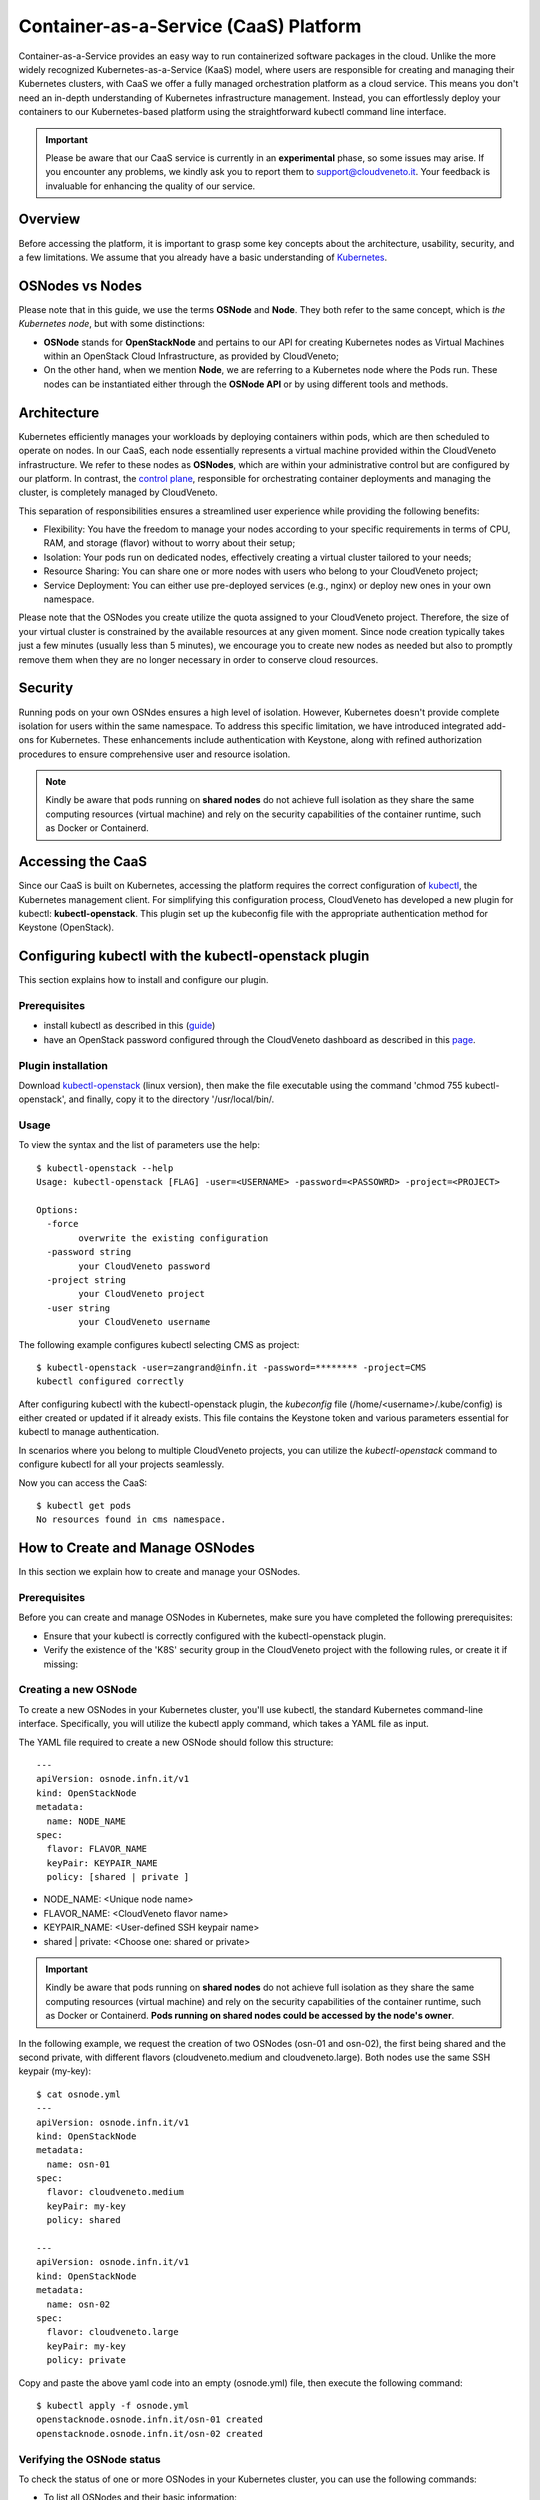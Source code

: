 Container-as-a-Service (CaaS) Platform
=======================================
.. _CaaS:



Container-as-a-Service provides an easy way to run containerized software
packages in the cloud. Unlike the more widely recognized Kubernetes-as-a-Service
(KaaS) model, where users are responsible for creating and managing their
Kubernetes clusters, with CaaS we offer a fully managed orchestration platform
as a cloud service. This means you don't need an in-depth understanding of
Kubernetes infrastructure management. Instead, you can effortlessly deploy
your containers to our Kubernetes-based platform using the straightforward
kubectl command line interface.

.. important::

   Please be aware that our CaaS service is currently in an **experimental** phase, so some issues may arise. If you encounter any problems, we kindly ask you to report them to support@cloudveneto.it. Your feedback is invaluable for enhancing the quality of our service.

   
Overview
--------
Before accessing the platform, it is important to grasp some key concepts 
about the architecture, usability, security, and a few limitations. We 
assume that you already have a basic understanding of `Kubernetes <https://kubernetes.io>`__.


OSNodes vs Nodes
----------------

Please note that in this guide, we use the terms **OSNode** and **Node**. They both refer to the same concept, which is *the Kubernetes node*, but with some distinctions:

- **OSNode** stands for **OpenStackNode** and pertains to our API for creating Kubernetes nodes as Virtual Machines within an OpenStack Cloud Infrastructure, as provided by CloudVeneto;
- On the other hand, when we mention **Node**, we are referring to a Kubernetes node where the Pods run. These nodes can be instantiated either through the **OSNode API** or by using different tools and methods.


Architecture
------------
Kubernetes efficiently manages your workloads by deploying containers within pods, which are then scheduled to operate on nodes. In our CaaS, each node essentially represents a virtual machine provided within the CloudVeneto infrastructure. We refer to these nodes as **OSNodes**, which are within your administrative control but are configured by our platform. In contrast, the `control plane <https://kubernetes.io/docs/concepts/overview/components/>`__, responsible for orchestrating container deployments and managing the cluster, is completely managed by CloudVeneto.

This separation of responsibilities ensures a streamlined user experience while providing the following benefits:

- Flexibility: You have the freedom to manage your nodes according to your specific requirements in terms of CPU, RAM, and storage (flavor) without to worry about their setup;
- Isolation: Your pods run on dedicated nodes, effectively creating a virtual cluster tailored to your needs;
- Resource Sharing: You can share one or more nodes with users who belong to your CloudVeneto project;
- Service Deployment: You can either use pre-deployed services (e.g., nginx) or deploy new ones in your own namespace.

Please note that the OSNodes you create utilize the quota assigned to your CloudVeneto project. Therefore, the size of your virtual cluster is constrained by the available resources at any given moment. Since node creation typically
takes just a few minutes (usually less than 5 minutes), we encourage you to create new nodes as needed but also to promptly remove them when they are no longer necessary in order to conserve cloud resources.


Security
--------
Running pods on your own OSNdes ensures a high level of isolation. However, Kubernetes doesn't provide complete isolation for users
within the same namespace. To address this specific limitation, we have introduced integrated add-ons for Kubernetes. These enhancements include authentication
with Keystone, along with refined authorization procedures to ensure comprehensive user and resource isolation.

.. NOTE ::

   Kindly be aware that pods running on **shared nodes** do not achieve full isolation as they share the same computing resources (virtual machine) and rely on the security capabilities of the  container runtime, such as Docker or Containerd.

   
Accessing the CaaS
-------------------
Since our CaaS is built on Kubernetes, accessing the platform requires the correct configuration of `kubectl <https://kubernetes.io/docs/tasks/tools/>`__, the Kubernetes management client.
For simplifying this configuration process, CloudVeneto has developed a new plugin for kubectl: **kubectl-openstack**. This plugin set up the kubeconfig file with the appropriate authentication method for Keystone (OpenStack). 


Configuring kubectl with the kubectl-openstack plugin
-----------------------------------------------------
This section explains how to install and configure our plugin.

Prerequisites
^^^^^^^^^^^^^
-  install kubectl as described in this (`guide <https://kubernetes.io/docs/tasks/tools/>`__)
-  have an OpenStack password configured through the CloudVeneto dashboard as described in this `page <https://userguide.cloudveneto.it/en/latest/GettingStarted.html#password-management>`__.

Plugin installation
^^^^^^^^^^^^^^^^^^^
Download `kubectl-openstack <https://confluence.infn.it/download/attachments/135594229/kubectl-openstack?version=4&modificationDate=1695203796000&api=v2>`__ (linux version), then make the file executable using the command 'chmod 755 kubectl-openstack', and finally, copy it to the directory '/usr/local/bin/.

Usage
^^^^^
To view the syntax and the list of parameters use the help:
::

    $ kubectl-openstack --help
    Usage: kubectl-openstack [FLAG] -user=<USERNAME> -password=<PASSOWRD> -project=<PROJECT>
 
    Options:
      -force
            overwrite the existing configuration
      -password string
            your CloudVeneto password
      -project string
            your CloudVeneto project
      -user string
            your CloudVeneto username


The following example configures kubectl selecting CMS as project:

::

    $ kubectl-openstack -user=zangrand@infn.it -password=******** -project=CMS
    kubectl configured correctly


After configuring kubectl with the kubectl-openstack plugin, the *kubeconfig* file
(/home/<username>/.kube/config) is either created or updated if it already exists.
This file contains the Keystone token and various parameters essential for kubectl
to manage authentication.

In scenarios where you belong to multiple CloudVeneto projects, you can utilize the
*kubectl-openstack* command to configure kubectl for all your projects seamlessly.

Now you can access the CaaS:

::

    $ kubectl get pods
    No resources found in cms namespace.


How to Create and Manage OSNodes
--------------------------------
In this section we explain how to create and manage your OSNodes.

Prerequisites
^^^^^^^^^^^^^
Before you can create and manage OSNodes in Kubernetes, make sure you have completed the following prerequisites:

-  Ensure that your kubectl is correctly configured with the kubectl-openstack plugin.
-  Verify the existence of the 'K8S' security group in the CloudVeneto project with the following rules, or create it if missing:

.. image:: ./images/security_group.png
   :align: center


Creating a new OSNode
^^^^^^^^^^^^^^^^^^^^^
To create a new OSNodes in your Kubernetes cluster, you'll use kubectl, the standard Kubernetes command-line interface. Specifically, you will utilize the kubectl apply command, which takes a YAML file as input.

The YAML file required to create a new OSNode should follow this structure:

::

    ---
    apiVersion: osnode.infn.it/v1
    kind: OpenStackNode
    metadata:
      name: NODE_NAME
    spec:
      flavor: FLAVOR_NAME
      keyPair: KEYPAIR_NAME
      policy: [shared | private ]



- NODE_NAME: <Unique node name>
- FLAVOR_NAME: <CloudVeneto flavor name>
- KEYPAIR_NAME: <User-defined SSH keypair name>
- shared | private: <Choose one: shared or private> 

.. important ::

   Kindly be aware that pods running on **shared nodes** do not achieve full isolation as they share the same computing resources (virtual machine) and rely on the security capabilities of the container runtime, such as Docker or Containerd. **Pods running on shared nodes could be accessed by the node's owner**.

In the following example, we request the creation of two OSNodes (osn-01 and osn-02), the first being shared and the second private, with different flavors (cloudveneto.medium and cloudveneto.large).
Both nodes use the same SSH keypair (my-key):

::

   $ cat osnode.yml
   ---
   apiVersion: osnode.infn.it/v1
   kind: OpenStackNode
   metadata:
     name: osn-01
   spec:
     flavor: cloudveneto.medium
     keyPair: my-key
     policy: shared
    
   ---
   apiVersion: osnode.infn.it/v1
   kind: OpenStackNode
   metadata:
     name: osn-02
   spec:
     flavor: cloudveneto.large
     keyPair: my-key
     policy: private


Copy and paste the above yaml code into an empty (osnode.yml) file, then execute the following command:

::

   $ kubectl apply -f osnode.yml
   openstacknode.osnode.infn.it/osn-01 created
   openstacknode.osnode.infn.it/osn-02 created


Verifying the OSNode status
^^^^^^^^^^^^^^^^^^^^^^^^^^^
To check the status of one or more OSNodes in your Kubernetes cluster, you can use the following commands:

- To list all OSNodes and their basic information:

::

   $ kubectl get osn
   NAME     PHASE     OWNER                 NODE ID                POLICY    PROVIDER      VM IPV4        AGE
   osn-01   Running   zangrand-at-infn.it   osn-01-1696949601872   shared    CloudVeneto   10.64.53.91    13d
   osn-02   Running   zangrand-at-infn.it   osn-02-1696949605128   private   CloudVeneto   10.64.53.251   13d

**Please note that each OSNode has a Kubernetes Node associated to it** (e.g. osn-01 -> osn-01-1696949601872).

- To list all OSNodes with additional details, including flavor, status, and IP address:

::

   $ kubectl get osn -o wide
   NAME     PHASE     OWNER                 NODE ID                POLICY    PROVIDER      VM FLAVOR            VM STATUS   VM IPV4        AGE
   osn-01   Running   zangrand-at-infn.it   osn-01-1696949601872   shared    CloudVeneto   cloudveneto.medium   ACTIVE      10.64.53.91    13d
   osn-02   Running   zangrand-at-infn.it   osn-02-1696949605128   private   CloudVeneto   cloudveneto.medium   ACTIVE      10.64.53.251   13d


- To view detailed information about a specific OSNodes (replace osn-01 with the desired OSNodes name):

::

   $ kubectl get osn -o wide osn-01
   NAME     PHASE     OWNER                 NODE ID                POLICY    PROVIDER      VM FLAVOR            VM STATUS   VM IPV4        AGE
   osn-01   Running   zangrand-at-infn.it   osn-01-1696949601872   shared    CloudVeneto   cloudveneto.medium   ACTIVE      10.64.53.91    13d


Removing OSNodes
^^^^^^^^^^^^^^^^
To remove one or more OSNodes and their associated Virtual Machine from CloudVeneto, use the following command:

::

   $ kubectl delete osn <node_name_1> <node_name_2> ...

For example, to remove osn-01 and osn-02, you would run:

::

   $ kubectl delete osn osn-01 osn-02
   openstacknode.osnode.infn.it "osn-01" deleted
   openstacknode.osnode.infn.it "osn-02" deleted


Getting details about your OSNode
^^^^^^^^^^^^^^^^^^^^^^^^^^^^^^^^^
For more detailed information about your OSNodes, you can use the following command:

::

   $ kubectl describe osn qst-gpu-01
   # kubectl -n qst describe osn qst-gpu-01
   Name:         qst-gpu-01
   Namespace:    qst
   Labels:       SECRET=bootstrap-token-mqkldv
                 osn.infn.it/projectid=55158de200964f7c8aa5ca486e6cb7ea
                 osn.infn.it/projectname=QST
                 osn.infn.it/userid=2ddd446e119b417791492e950553a055
                 osn.infn.it/username=zangrand-at-infn.it
   Annotations:  <none>
   API Version:  osnode.infn.it/v1
   Kind:         OpenStackNode
   Metadata:
     Creation Timestamp:  2023-09-27T16:22:29Z
     Finalizers:
       openstacknode/finalizer
     Generation:        2
     Resource Version:  3897894
     UID:               e29c8c4c-4f50-49ad-91bc-b6c491bcc42a
   Spec:
     Availability Zone:  nova
     Flavor:             cloudveneto.50cores249GB25GB+500GB1A
     Image:
       Id:      
       Name:    almalinux9-k8s-node-26-09-2023
     Key Pair:  Lisa
     Policy:    shared
     Provider:  cloudveneto
     Region:    regionOne
     Security Groups:
       K8S
     User Data:  
   Status:
     Created:      2023-09-27T16:29:51Z
     Description:  The node is running
     Nodeid:       qst-gpu-01-1695831749722
     Phase:        Running
     Server:
       Created:  2023-09-27T16:22:32Z
       Id:       ac4a4470-4469-4ed7-8520-db9ea8c0b56d
       ipv4:     10.64.51.42
       Name:     qst-gpu-01
       Status:   ACTIVE
       Updated:  2023-10-09T11:35:37Z
     Updated:    2023-10-09T11:35:37Z
   Events:       <none>

This can be particularly useful for troubleshooting purposes.


Runnind Pods on Shared Nodes
^^^^^^^^^^^^^^^^^^^^^^^^^^^^
By default, your Pods are scheduled on your private nodes, if available. To allow their execution on shared nodes, you must add the annotation **osn.infn.it/policy: "shared"** to your YAML file.
You can include this annotation in YAML files for various resource types, such as Deployments, ReplicaSets, and more.

In the following example, we are requesting the execution of *dnsutils* Pod on a shared node, if one is available:
::

   $ cat dnsutils.yaml
   ---
   apiVersion: v1
   kind: Pod
   metadata:
     name: dnsutils-shared
     labels:
       app: dnsutils-shared
     annotations:
       osn.infn.it/policy: "shared"
   spec:
     containers:
     - name: dnsutils
       image: gcr.io/kubernetes-e2e-test-images/dnsutils:1.3
       command:
         - sleep
         - "36000000"
       imagePullPolicy: IfNotPresent
  restartPolicy: Always

This annotation ensures that the pod can be scheduled on shared nodes, providing flexibility in your cluster's resource allocation.

.. important::

   Note that with "shared", the Kubernetes scheduler allocates resources on both private and shared nodes, and not just on shared ones. Therefore, it may still select your private node. To explicitly restrict a Pod to run on specific node(s) or prefer running on particular nodes, you can utilize any of the methods outlined in this `guide <https://kubernetes.io/docs/concepts/scheduling-eviction/assign-pod-node/>`__. For security reasons, please note that the `nodeName <https://kubernetes.io/docs/concepts/scheduling-eviction/assign-pod-node/#nodename>`__ method is not allowed.

In the following example, we demonstrate how to create a Pod and request it to run on a specific node, the **glv-01-1696949601872**, associated with the **glv-01** OSNode:

First, let's verify the status of the relevant OSNodes:
::

   $ kubectl get osn -o wide osn-01
   NAME     PHASE     OWNER                 NODE ID                POLICY    PROVIDER      VM FLAVOR            VM STATUS   VM IPV4        AGE
   glv-01   Running   zangrand-at-infn.it   glv-01-1696949601872   shared    CloudVeneto   cloudveneto.medium   ACTIVE      10.64.53.91    13d
   glv-02   Running   zangrand-at-infn.it   glv-02-1696949605128   private   CloudVeneto   cloudveneto.medium   ACTIVE      10.64.53.251   13d

Now, let's create a Pod definition file (*dnsutils.yaml*) that specifies our preferences:
::

   $ cat dnsutils.yaml
   ---
   apiVersion: v1
   kind: Pod
   metadata:
     name: dnsutils-shared
     labels:
       app: dnsutils-shared
     annotations:
       osn.infn.it/policy: "shared"
   spec:
     containers:
     - name: dnsutils
       image: gcr.io/kubernetes-e2e-test-images/dnsutils:1.3
       command:
         - sleep
         - "36000000"
       imagePullPolicy: IfNotPresent
  nodeSelector:
    kubernetes.io/hostname: glv-01-1696949601872
  restartPolicy: Always

Apply this Pod configuration to create the Pod:
::

   $ kubectl apply -f dnsutils.yaml
   pod/dnsutils-shared created

You can now check the Pods to see that the dnsutils-shared Pod is running on the specified node:
::

   $ kubectl get pods -o wide
   NAME              READY   STATUS    RESTARTS   AGE   IP             NODE                   NOMINATED NODE   READINESS GATES
   dnsutils-shared   1/1     Running   0          51m   10.244.11.42   glv-01-1696949601872   <none>           <none>
 
